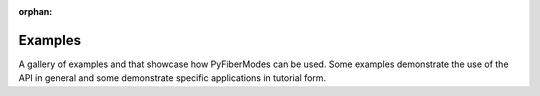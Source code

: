:orphan:

.. _examples_gallery:

Examples
========

A gallery of examples and that showcase how PyFiberModes can be used. Some examples demonstrate the use of the API in general and some demonstrate specific applications in tutorial form.


.. raw:: html

    <div class="sphx-glr-thumbnails">


.. raw:: html

    </div>



.. only:: html

 .. rst-class:: sphx-glr-signature

    `Gallery generated by Sphinx-Gallery <https://sphinx-gallery.github.io>`_
